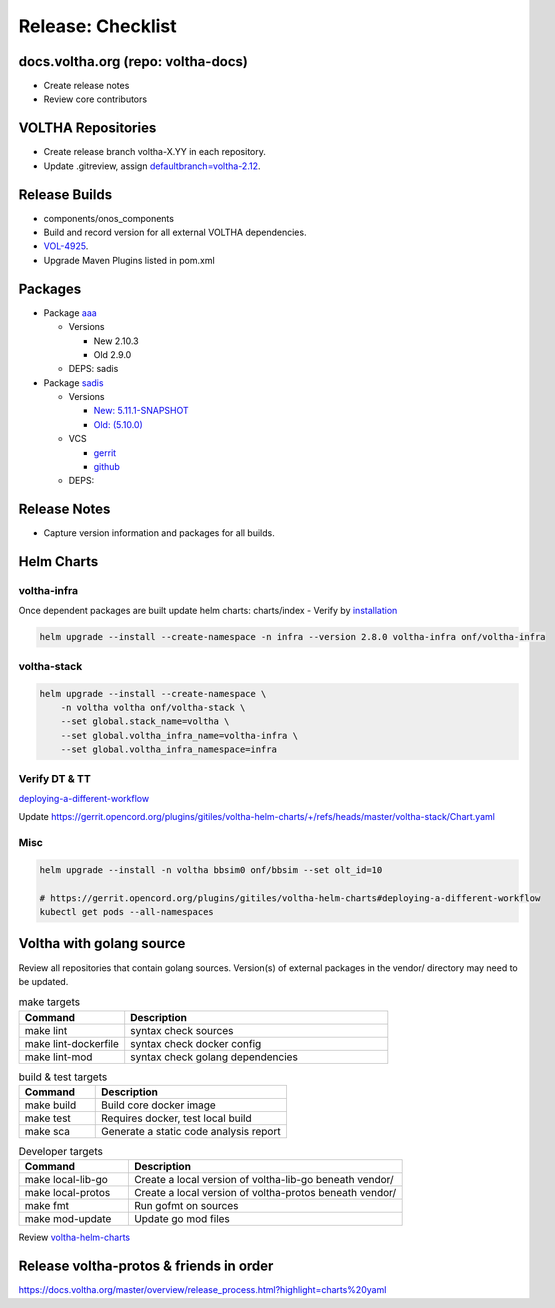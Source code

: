 Release: Checklist
==================

docs.voltha.org (repo: voltha-docs)
-----------------------------------

- Create release notes
- Review core contributors

VOLTHA Repositories
-------------------

- Create release branch voltha-X.YY in each repository.
- Update .gitreview, assign `defaultbranch=voltha-2.12 <https://gerrit.opencord.org/c/pod-configs/+/33941/2/.gitreview>`_.

Release Builds
--------------

- components/onos_components
- Build and record version for all external VOLTHA dependencies.
- `VOL-4925 <https://jira.opencord.org/browse/VOL-4925>`_.
- Upgrade Maven Plugins listed in pom.xml

Packages
--------

- Package `aaa <https://gerrit.opencord.org/c/aaa/+/33599>`_

  - Versions

    - New 2.10.3
    - Old 2.9.0

  - DEPS: sadis

- Package `sadis <https://gerrit.opencord.org/plugins/gitiles/sadis/>`_

  - Versions

    - `New: 5.11.1-SNAPSHOT <https://gerrit.opencord.org/plugins/gitiles/sadis/+/refs/heads/master/pom.xml#30>`_
    - `Old: (5.10.0) <https://central.sonatype.com/artifact/org.opencord/sadis/5.10.0?smo=true>`_

  - VCS

    - `gerrit <https://gerrit.opencord.org/plugins/gitiles/sadis/+/refs/tags/5.11.0>`_
    - `github <https://github.com/opencord/sadis/tree/5.10.0>`_

  - DEPS:

Release Notes
-------------

- Capture version information and packages for all builds.

Helm Charts
-----------

voltha-infra
^^^^^^^^^^^^

Once dependent packages are built update helm charts:  charts/index
- Verify by `installation <https://gerrit.opencord.org/plugins/gitiles/voltha-helm-charts>`_

.. code:: bash

   helm upgrade --install --create-namespace -n infra --version 2.8.0 voltha-infra onf/voltha-infra

voltha-stack
^^^^^^^^^^^^

.. code:: bash

   helm upgrade --install --create-namespace \
       -n voltha voltha onf/voltha-stack \
       --set global.stack_name=voltha \
       --set global.voltha_infra_name=voltha-infra \
       --set global.voltha_infra_namespace=infra

Verify DT & TT
^^^^^^^^^^^^^^

`deploying-a-different-workflow <https://gerrit.opencord.org/plugins/gitiles/voltha-helm-charts#deploying-a-different-workflow>`_

Update
https://gerrit.opencord.org/plugins/gitiles/voltha-helm-charts/+/refs/heads/master/voltha-stack/Chart.yaml


Misc
^^^^

.. code:: bash

   helm upgrade --install -n voltha bbsim0 onf/bbsim --set olt_id=10

   # https://gerrit.opencord.org/plugins/gitiles/voltha-helm-charts#deploying-a-different-workflow
   kubectl get pods --all-namespaces


Voltha with golang source
-------------------------

Review all repositories that contain golang sources.
Version(s) of external packages in the vendor/ directory may need to be updated.

.. code-block: shell-session
   :linenos:
   :hilight: 2, 4

   # Clone repo:voltha-go
   git clone ssh://gerrit.opencord.org:29418/voltha-go.git

   cd voltha-go
   make help

.. list-table:: make targets
   :header-rows: 1
   :widths: 20,50

   * - Command
     - Description
   * - make lint
     - syntax check sources
   * - make lint-dockerfile
     - syntax check docker config
   * - make lint-mod
     - syntax check golang dependencies

.. list-table:: build & test targets
   :header-rows: 1
   :widths: 20,50

   * - Command
     - Description
   * - make build
     - Build core docker image
   * - make test
     - Requires docker, test local build
   * - make sca
     - Generate a static code analysis report

.. list-table:: Developer targets
   :header-rows: 1
   :widths: 20,50

   * - Command
     - Description
   * - make local-lib-go
     - Create a local version of voltha-lib-go beneath vendor/
   * - make local-protos
     - Create a local version of voltha-protos beneath vendor/
   * - make fmt
     - Run gofmt on sources
   * - make mod-update
     - Update go mod files

Review `voltha-helm-charts <https://gerrit.opencord.org/plugins/gitiles/voltha-helm-charts>`_

Release voltha-protos & friends in order
----------------------------------------
https://docs.voltha.org/master/overview/release_process.html?highlight=charts%20yaml
